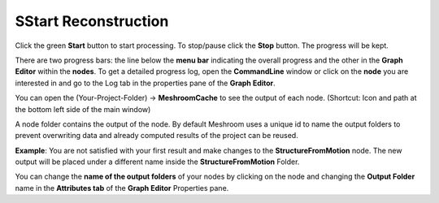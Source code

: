 SStart Reconstruction
=====================

Click the green **Start** button to start processing. 
To stop/pause click the **Stop** button. The progress will be kept.

There are two progress bars: the line below the **menu bar** indicating the overall progress
and the other in the **Graph Editor** within the **nodes**.
To get a detailed progress log, open the **CommandLine** window
or click on the **node** you are interested in and go to the Log tab in the properties pane of the **Graph Editor**.


You can open the (Your-Project-Folder) -> **MeshroomCache** to see the output of each node. (Shortcut: Icon and path at the bottom left side of the main window)

A node folder contains the output of the node.
By default Meshroom uses a unique id to name the output folders to prevent overwriting data and already computed results of the project can be reused.

**Example**: You are not satisfied with your first result and make changes to the **StructureFromMotion** node. The new output will be placed under a different name inside the  **StructureFromMotion** Folder.

You can change the **name of the output folders** of your nodes by clicking on the node and changing the **Output Folder** name in the **Attributes tab** of the **Graph Editor** Properties pane.